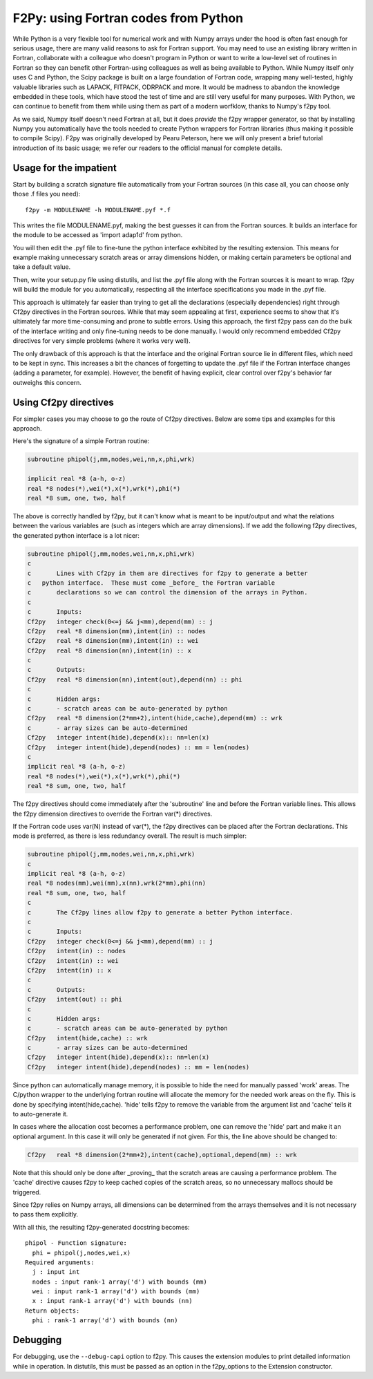 =======================================
 F2Py: using Fortran codes from Python
=======================================

While Python is a very flexible tool for numerical work and with Numpy arrays
under the hood is often fast enough for serious usage, there are many valid
reasons to ask for Fortran support.  You may need to use an existing library
written in Fortran, collaborate with a colleague who doesn't program in Python
or want to write a low-level set of routines in Fortran so they can benefit
other Fortran-using colleagues as well as being available to Python.  While
Numpy itself only uses C and Python, the Scipy package is built on a large
foundation of Fortran code, wrapping many well-tested, highly valuable
libraries such as LAPACK, FITPACK, ODRPACK and more.  It would be madness to
abandon the knowledge embedded in these tools, which have stood the test of
time and are still very useful for many purposes.  With Python, we can continue
to benefit from them while using them as part of a modern worfklow, thanks to
Numpy's f2py tool.

As we said, Numpy itself doesn't need Fortran at all, but it does *provide* the
f2py wrapper generator, so that by installing Numpy you automatically have the
tools needed to create Python wrappers for Fortran libraries (thus making it
possible to compile Scipy).  F2py was originally developed by Pearu Peterson,
here we will only present a brief tutorial introduction of its basic usage; we
refer our readers to the official manual for complete details.


Usage for the impatient
-----------------------

Start by building a scratch signature file automatically from your Fortran
sources (in this case all, you can choose only those .f files you need)::

    f2py -m MODULENAME -h MODULENAME.pyf *.f

This writes the file MODULENAME.pyf, making the best guesses it can from the
Fortran sources.  It builds an interface for the module to be accessed as
'import adap1d' from python.

You will then edit the .pyf file to fine-tune the python interface exhibited
by the resulting extension.  This means for example making unnecessary scratch
areas or array dimensions hidden, or making certain parameters be optional and
take a default value.

Then, write your setup.py file using distutils, and list the .pyf file along
with the Fortran sources it is meant to wrap.  f2py will build the module for
you automatically, respecting all the interface specifications you made in the
.pyf file.

This approach is ultimately far easier than trying to get all the declarations
(especially dependencies) right through Cf2py directives in the Fortran
sources.  While that may seem appealing at first, experience seems to show
that it's ultimately far more time-consuming and prone to subtle errors.
Using this approach, the first f2py pass can do the bulk of the interface
writing and only fine-tuning needs to be done manually.  I would only
recommend embedded Cf2py directives for very simple problems (where it works
very well).

The only drawback of this approach is that the interface and the original
Fortran source lie in different files, which need to be kept in sync.  This
increases a bit the chances of forgetting to update the .pyf file if the
Fortran interface changes (adding a parameter, for example).  However, the
benefit of having explicit, clear control over f2py's behavior far outweighs
this concern.


Using Cf2py directives
----------------------

For simpler cases you may choose to go the route of Cf2py directives. Below
are some tips and examples for this approach.

Here's the signature of a simple Fortran routine:

.. sourcecode:: fortran

	subroutine phipol(j,mm,nodes,wei,nn,x,phi,wrk)

	implicit real *8 (a-h, o-z)
	real *8 nodes(*),wei(*),x(*),wrk(*),phi(*)
	real *8 sum, one, two, half

The above is correctly handled by f2py, but it can't know what is meant to be
input/output and what the relations between the various variables are (such as
integers which are array dimensions).  If we add the following f2py
directives, the generated python interface is a lot nicer:

.. sourcecode:: fortran

    subroutine phipol(j,mm,nodes,wei,nn,x,phi,wrk)
    c
    c       Lines with Cf2py in them are directives for f2py to generate a better
    c	python interface.  These must come _before_ the Fortran variable
    c       declarations so we can control the dimension of the arrays in Python.
    c
    c       Inputs:
    Cf2py   integer check(0<=j && j<mm),depend(mm) :: j
    Cf2py   real *8 dimension(mm),intent(in) :: nodes
    Cf2py   real *8 dimension(mm),intent(in) :: wei
    Cf2py   real *8 dimension(nn),intent(in) :: x
    c
    c       Outputs:
    Cf2py   real *8 dimension(nn),intent(out),depend(nn) :: phi
    c
    c       Hidden args:
    c       - scratch areas can be auto-generated by python
    Cf2py   real *8 dimension(2*mm+2),intent(hide,cache),depend(mm) :: wrk
    c       - array sizes can be auto-determined
    Cf2py   integer intent(hide),depend(x):: nn=len(x)
    Cf2py   integer intent(hide),depend(nodes) :: mm = len(nodes)
    c
    implicit real *8 (a-h, o-z)
    real *8 nodes(*),wei(*),x(*),wrk(*),phi(*)
    real *8 sum, one, two, half


The f2py directives should come immediately after the 'subroutine' line and
before the Fortran variable lines. This allows the f2py dimension directives to
override the Fortran var(*) directives.

If the Fortran code uses var(N) instead of var(*), the f2py directives can be
placed after the Fortran declarations.  This mode is preferred, as there is
less redundancy overall.  The result is much simpler:

.. sourcecode:: fortran

    subroutine phipol(j,mm,nodes,wei,nn,x,phi,wrk)
    c
    implicit real *8 (a-h, o-z)
    real *8 nodes(mm),wei(mm),x(nn),wrk(2*mm),phi(nn)
    real *8 sum, one, two, half
    c
    c       The Cf2py lines allow f2py to generate a better Python interface.
    c
    c       Inputs:
    Cf2py   integer check(0<=j && j<mm),depend(mm) :: j
    Cf2py   intent(in) :: nodes
    Cf2py   intent(in) :: wei
    Cf2py   intent(in) :: x
    c
    c       Outputs:
    Cf2py   intent(out) :: phi
    c
    c       Hidden args:
    c       - scratch areas can be auto-generated by python
    Cf2py   intent(hide,cache) :: wrk
    c       - array sizes can be auto-determined
    Cf2py   integer intent(hide),depend(x):: nn=len(x)
    Cf2py   integer intent(hide),depend(nodes) :: mm = len(nodes)


Since python can automatically manage memory, it is possible to hide the need
for manually passed 'work' areas.  The C/python wrapper to the underlying
fortran routine will allocate the memory for the needed work areas on the fly.
This is done by specifying intent(hide,cache).  'hide' tells f2py to remove the
variable from the argument list and 'cache' tells it to auto-generate it.

In cases where the allocation cost becomes a performance problem, one can
remove the 'hide' part and make it an optional argument.  In this case it will
only be generated if not given.  For this, the line above should be changed
to:

.. sourcecode:: fortran

    Cf2py   real *8 dimension(2*mm+2),intent(cache),optional,depend(mm) :: wrk

Note that this should only be done after _proving_ that the scratch areas are
causing a performance problem.  The 'cache' directive causes f2py to keep
cached copies of the scratch areas, so no unnecessary mallocs should be
triggered.

Since f2py relies on Numpy arrays, all dimensions can be determined from
the arrays themselves and it is not necessary to pass them explicitly.


With all this, the resulting f2py-generated docstring becomes::

    phipol - Function signature:
      phi = phipol(j,nodes,wei,x)
    Required arguments:
      j : input int
      nodes : input rank-1 array('d') with bounds (mm)
      wei : input rank-1 array('d') with bounds (mm)
      x : input rank-1 array('d') with bounds (nn)
    Return objects:
      phi : rank-1 array('d') with bounds (nn)


Debugging
---------

For debugging, use the ``--debug-capi`` option to f2py.  This causes the
extension modules to print detailed information while in operation.  In
distutils, this must be passed as an option in the f2py_options to the
Extension constructor.
